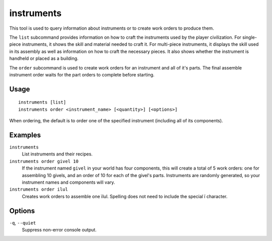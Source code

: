instruments
===========

.. dfhack-tool::
    :summary: Show how to craft instruments or create work orders for them.
    :tags: fort inspection workorders

This tool is used to query information about instruments or to create work
orders to produce them.

The ``list`` subcommand provides information on how to craft the instruments
used by the player civilization. For single-piece instruments, it shows the
skill and material needed to craft it. For multi-piece instruments, it displays
the skill used in its assembly as well as information on how to craft the
necessary pieces. It also shows whether the instrument is handheld or placed as
a building.

The ``order`` subcommand is used to create work orders for an instrument and
all of it's parts. The final assemble instrument order waits for the part
orders to complete before starting.

Usage
-----

::

    instruments [list]
    instruments order <instrument_name> [<quantity>] [<options>]

When ordering, the default is to order one of the specified instrument
(including all of its components).

Examples
--------

``instruments``
    List instruments and their recipes.
``instruments order givel 10``
    If the instrument named ``givel`` in your world has four components, this
    will create a total of 5 work orders: one for assembling 10 givels, and an
    order of 10 for each of the givel's parts. Instruments are randomly
    generated, so your instrument names and components will vary.
``instruments order ilul``
    Creates work orders to assemble one ïlul. Spelling does not need to include
    the special ï character.

Options
-------

``-q``, ``--quiet``
    Suppress non-error console output.
